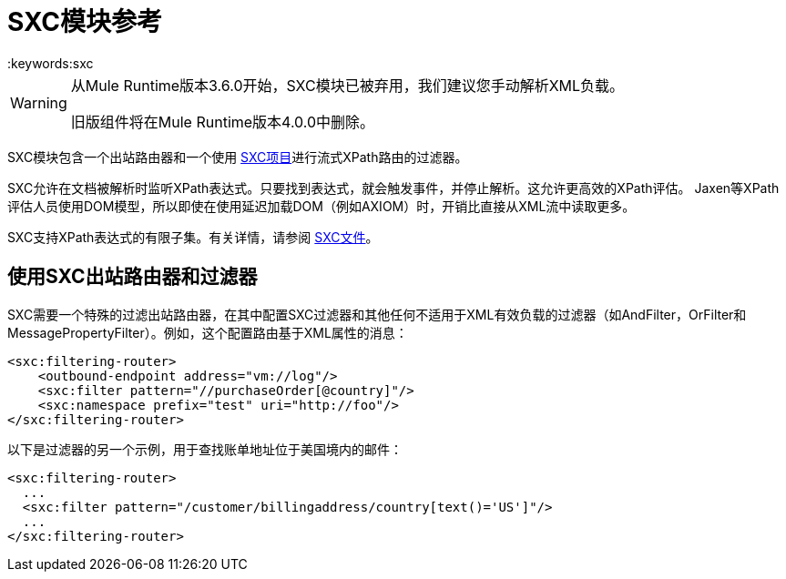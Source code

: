 =  SXC模块参考
:keywords:sxc

[WARNING]
====
从Mule Runtime版本3.6.0开始，SXC模块已被弃用，我们建议您手动解析XML负载。

旧版组件将在Mule Runtime版本4.0.0中删除。
====

SXC模块包含一个出站路由器和一个使用 link:https://web.archive.org/web/20120523021401/http://sxc.codehaus.org/Home[SXC项目]进行流式XPath路由的过滤器。

SXC允许在文档被解析时监听XPath表达式。只要找到表达式，就会触发事件，并停止解析。这允许更高效的XPath评估。 Jaxen等XPath评估人员使用DOM模型，所以即使在使用延迟加载DOM（例如AXIOM）时，开销比直接从XML流中读取更多。

SXC支持XPath表达式的有限子集。有关详情，请参阅 link:https://web.archive.org/web/20120523021401/http://sxc.codehaus.org/Home[SXC文件]。

== 使用SXC出站路由器和过滤器

SXC需要一个特殊的过滤出站路由器，在其中配置SXC过滤器和其他任何不适用于XML有效负载的过滤器（如AndFilter，OrFilter和MessagePropertyFilter）。例如，这个配置路由基于XML属性的消息：

[source,xml, linenums]
----
<sxc:filtering-router>
    <outbound-endpoint address="vm://log"/>
    <sxc:filter pattern="//purchaseOrder[@country]"/>
    <sxc:namespace prefix="test" uri="http://foo"/>
</sxc:filtering-router>
----

以下是过滤器的另一个示例，用于查找账单地址位于美国境内的邮件：

[source,xml, linenums]
----
<sxc:filtering-router>
  ...
  <sxc:filter pattern="/customer/billingaddress/country[text()='US']"/>
  ...
</sxc:filtering-router>
----
